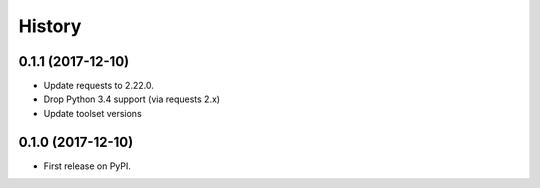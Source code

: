 =======
History
=======

0.1.1 (2017-12-10)
------------------

* Update requests to 2.22.0.
* Drop Python 3.4 support (via requests 2.x)
* Update toolset versions

0.1.0 (2017-12-10)
------------------

* First release on PyPI.
